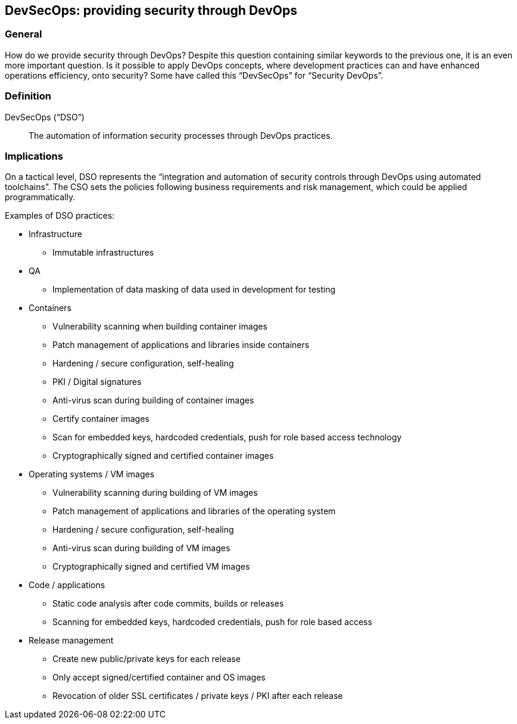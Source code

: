 
[[dso]]
== DevSecOps: providing security through DevOps

=== General

How do we provide security through DevOps? Despite this question containing similar keywords to the previous one, it is an even more important question. Is it possible to apply DevOps concepts, where development practices can and have enhanced operations efficiency, onto security? Some have called this "`DevSecOps`" for "`Security DevOps`".
// This needs rephrasing 


=== Definition

DevSecOps ("`DSO`"):: The automation of information security processes through DevOps practices.
// Why we saying automation?  Is this not the implementation of controls into the DevOps and more??? 



=== Implications


On a tactical level, DSO represents the "`integration and automation of security controls through DevOps using automated toolchains`". The CSO sets the policies following business requirements and risk management, which could be applied programmatically.

Examples of DSO practices:

* Infrastructure

** Immutable infrastructures

* QA

** Implementation of data masking of data used in development for testing

* Containers

** Vulnerability scanning when building container images

** Patch management of applications and libraries inside containers

** Hardening / secure configuration, self-healing

** PKI / Digital signatures

** Anti-virus scan during building of container images

** Certify container images

** Scan for embedded keys, hardcoded credentials, push for role based access technology

** Cryptographically signed and certified container images

* Operating systems / VM images

** Vulnerability scanning during building of VM images

** Patch management of applications and libraries of the operating system

** Hardening / secure configuration, self-healing

** Anti-virus scan during building of VM images

** Cryptographically signed and certified VM images

* Code / applications

** Static code analysis after code commits, builds or releases

** Scanning for embedded keys, hardcoded credentials, push for role based access
// What about IAST, RASP, DAST 


* Release management
// make mention of CI/CD ???? 

** Create new public/private keys for each release

** Only accept signed/certified container and OS images

** Revocation of older SSL certificates / private keys / PKI after each release

